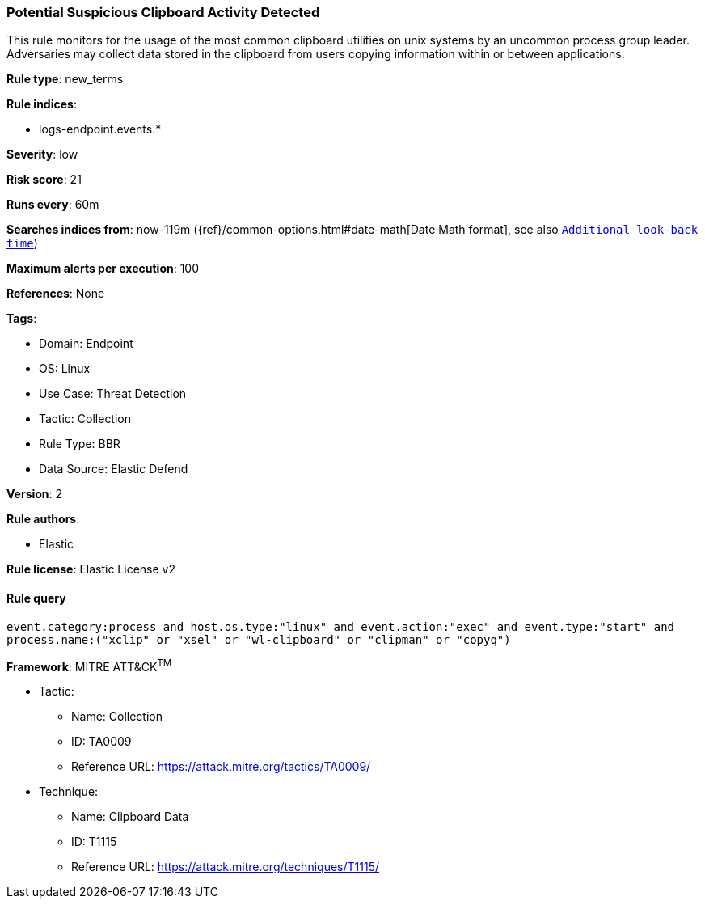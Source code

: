 [[potential-suspicious-clipboard-activity-detected]]
=== Potential Suspicious Clipboard Activity Detected

This rule monitors for the usage of the most common clipboard utilities on unix systems by an uncommon process group leader. Adversaries may collect data stored in the clipboard from users copying information within or between applications.

*Rule type*: new_terms

*Rule indices*: 

* logs-endpoint.events.*

*Severity*: low

*Risk score*: 21

*Runs every*: 60m

*Searches indices from*: now-119m ({ref}/common-options.html#date-math[Date Math format], see also <<rule-schedule, `Additional look-back time`>>)

*Maximum alerts per execution*: 100

*References*: None

*Tags*: 

* Domain: Endpoint
* OS: Linux
* Use Case: Threat Detection
* Tactic: Collection
* Rule Type: BBR
* Data Source: Elastic Defend

*Version*: 2

*Rule authors*: 

* Elastic

*Rule license*: Elastic License v2


==== Rule query


[source, js]
----------------------------------
event.category:process and host.os.type:"linux" and event.action:"exec" and event.type:"start" and 
process.name:("xclip" or "xsel" or "wl-clipboard" or "clipman" or "copyq")

----------------------------------

*Framework*: MITRE ATT&CK^TM^

* Tactic:
** Name: Collection
** ID: TA0009
** Reference URL: https://attack.mitre.org/tactics/TA0009/
* Technique:
** Name: Clipboard Data
** ID: T1115
** Reference URL: https://attack.mitre.org/techniques/T1115/
